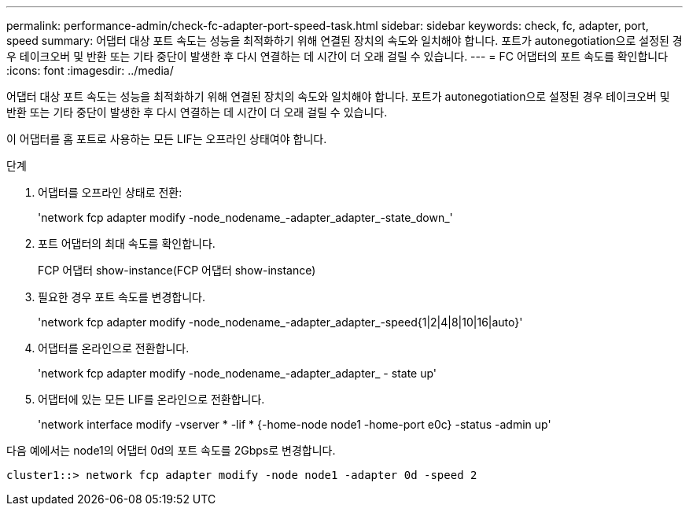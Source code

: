 ---
permalink: performance-admin/check-fc-adapter-port-speed-task.html 
sidebar: sidebar 
keywords: check, fc, adapter, port, speed 
summary: 어댑터 대상 포트 속도는 성능을 최적화하기 위해 연결된 장치의 속도와 일치해야 합니다. 포트가 autonegotiation으로 설정된 경우 테이크오버 및 반환 또는 기타 중단이 발생한 후 다시 연결하는 데 시간이 더 오래 걸릴 수 있습니다. 
---
= FC 어댑터의 포트 속도를 확인합니다
:icons: font
:imagesdir: ../media/


[role="lead"]
어댑터 대상 포트 속도는 성능을 최적화하기 위해 연결된 장치의 속도와 일치해야 합니다. 포트가 autonegotiation으로 설정된 경우 테이크오버 및 반환 또는 기타 중단이 발생한 후 다시 연결하는 데 시간이 더 오래 걸릴 수 있습니다.

이 어댑터를 홈 포트로 사용하는 모든 LIF는 오프라인 상태여야 합니다.

.단계
. 어댑터를 오프라인 상태로 전환:
+
'network fcp adapter modify -node_nodename_-adapter_adapter_-state_down_'

. 포트 어댑터의 최대 속도를 확인합니다.
+
FCP 어댑터 show-instance(FCP 어댑터 show-instance)

. 필요한 경우 포트 속도를 변경합니다.
+
'network fcp adapter modify -node_nodename_-adapter_adapter_-speed{1|2|4|8|10|16|auto}'

. 어댑터를 온라인으로 전환합니다.
+
'network fcp adapter modify -node_nodename_-adapter_adapter_ - state up'

. 어댑터에 있는 모든 LIF를 온라인으로 전환합니다.
+
'network interface modify -vserver * -lif * {-home-node node1 -home-port e0c} -status -admin up'



다음 예에서는 node1의 어댑터 0d의 포트 속도를 2Gbps로 변경합니다.

[listing]
----
cluster1::> network fcp adapter modify -node node1 -adapter 0d -speed 2
----
